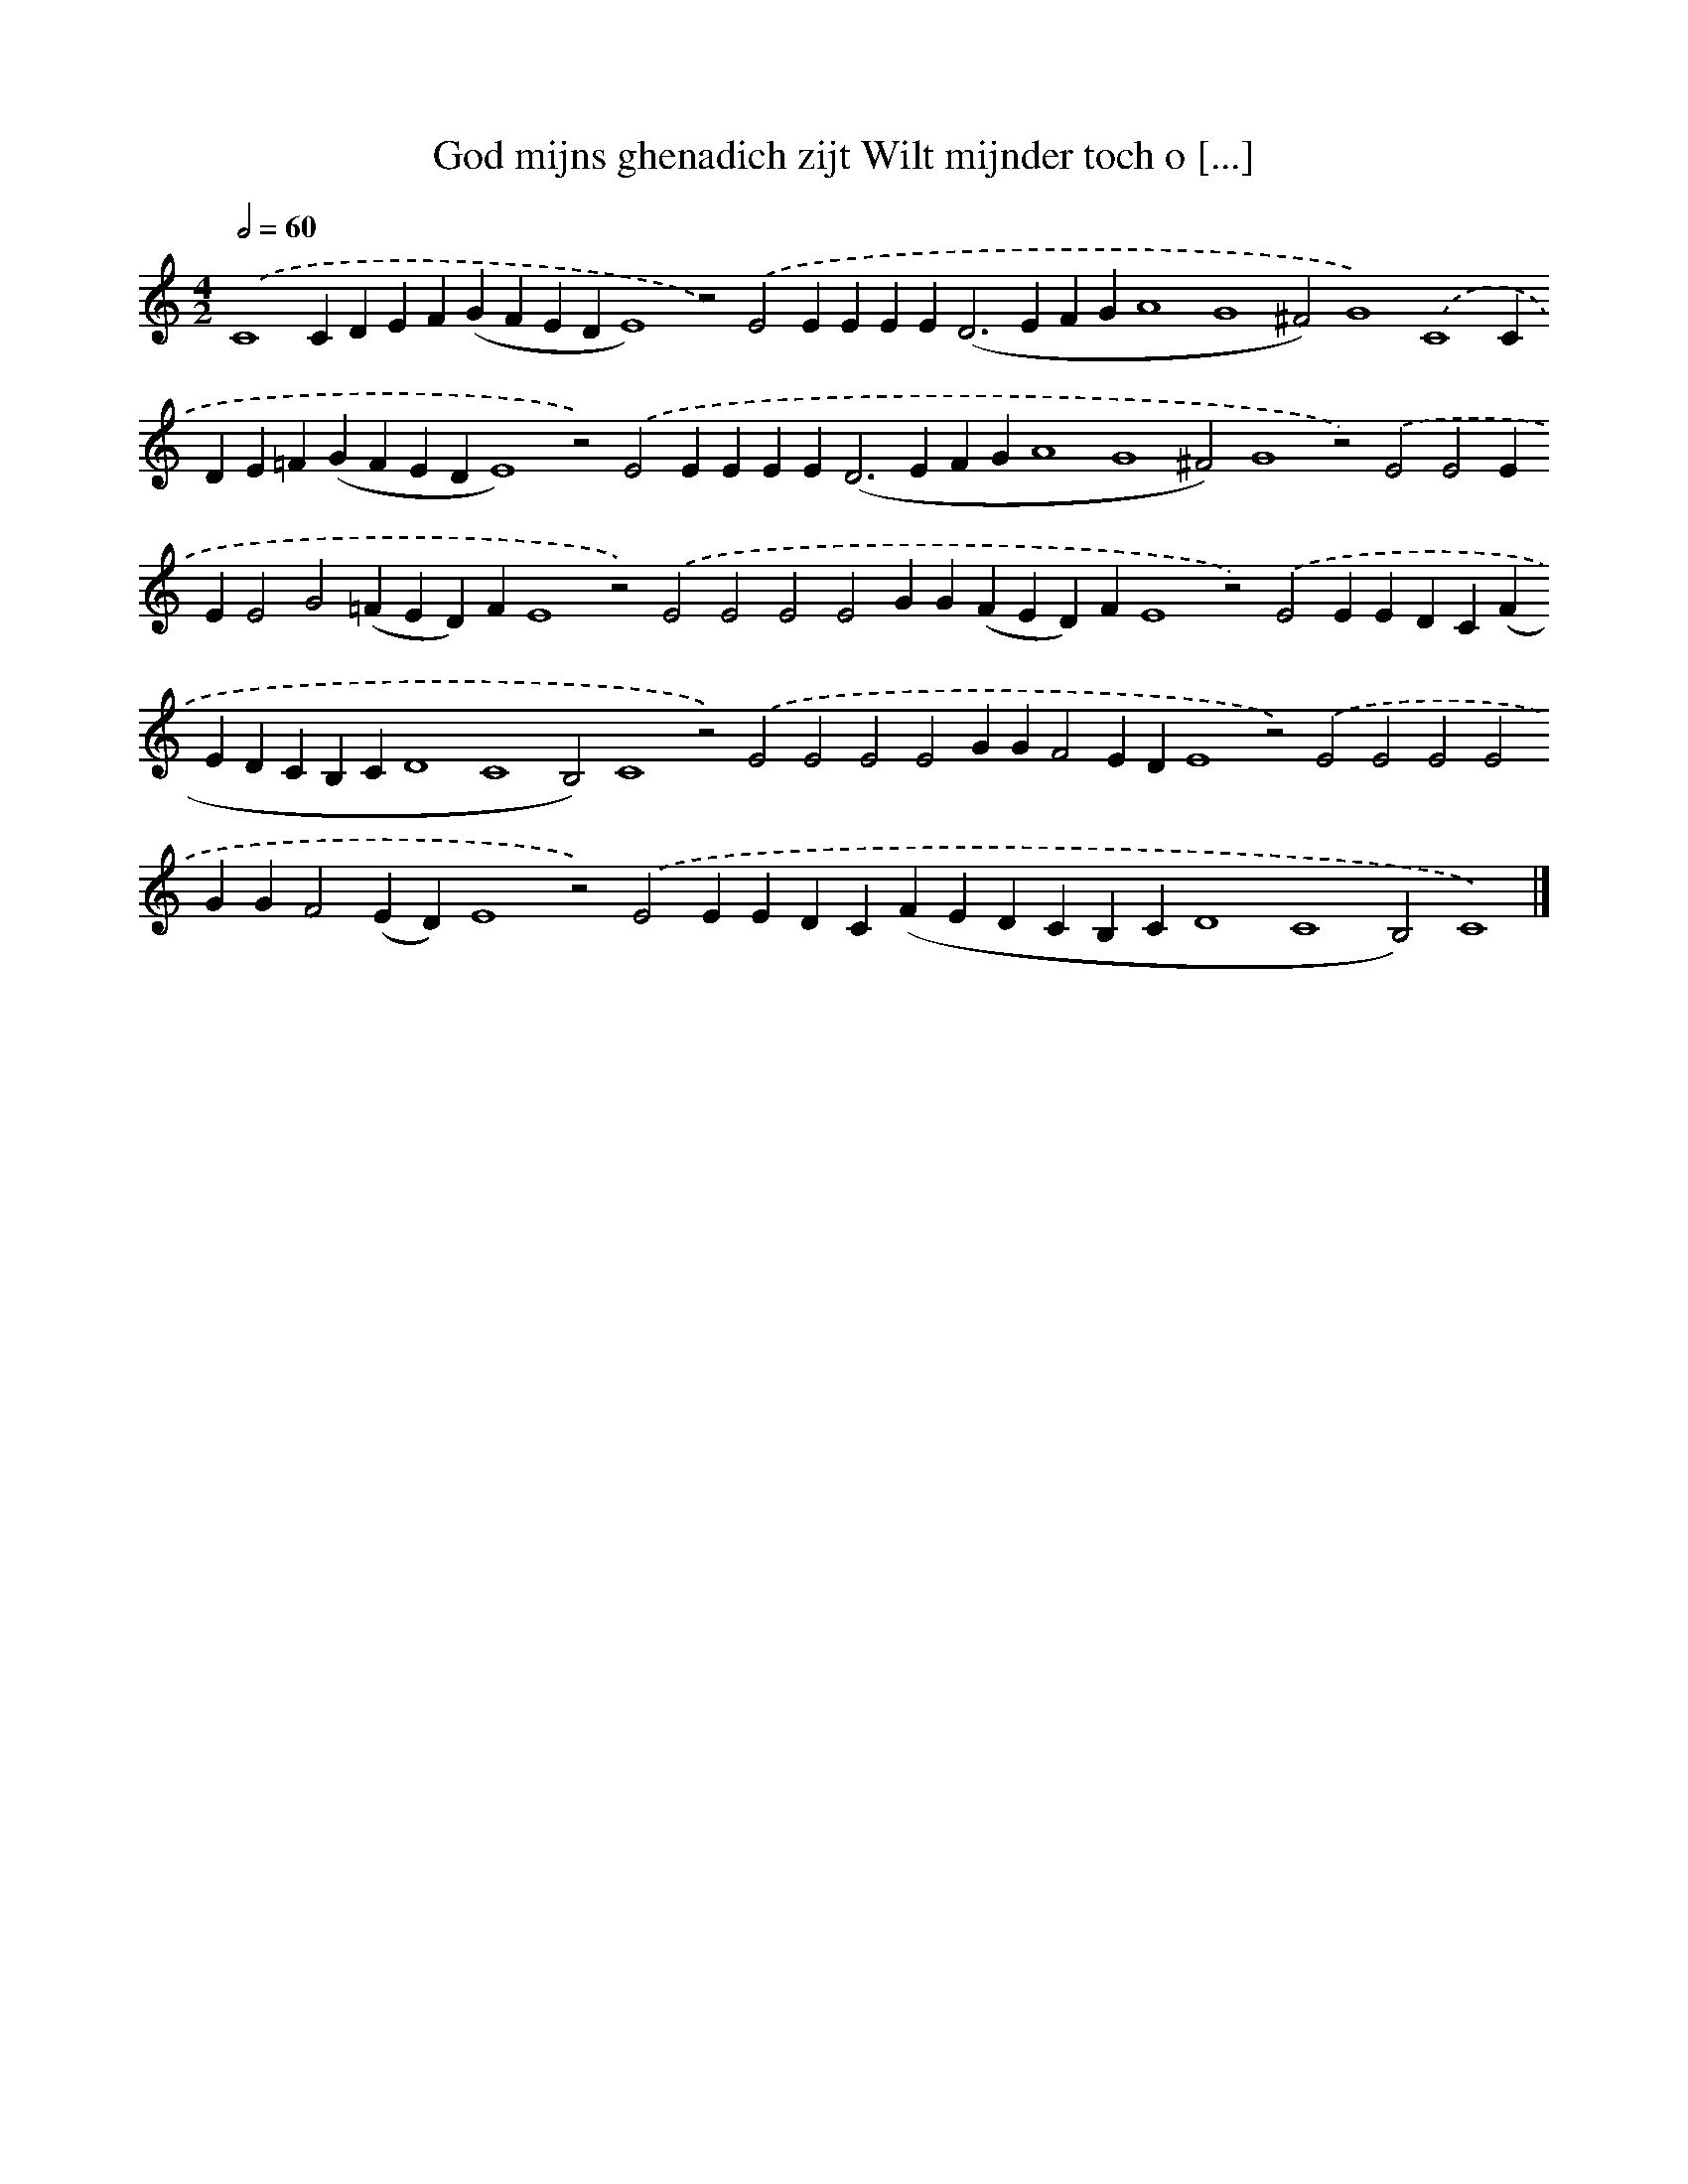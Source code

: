 X: 604
T: God mijns ghenadich zijt Wilt mijnder toch o [...]
%%abc-version 2.0
%%abcx-abcm2ps-target-version 5.9.1 (29 Sep 2008)
%%abc-creator hum2abc beta
%%abcx-conversion-date 2018/11/01 14:35:34
%%humdrum-veritas 1313986764
%%humdrum-veritas-data 1074228936
%%continueall 1
%%barnumbers 0
L: 1/4
M: 4/2
Q: 1/2=60
K: C clef=treble
.('C4CDEF(GFEDE4)z2).('E2EEEE2<(D2EFGA4G4^F2)G4).('C4CDE=F(GFEDE4)z2).('E2EEEE2<(D2EFGA4G4^F2)G4z2).('E2E2EEE2G2(=FED)FE4z2).('E2E2E2E2GG(FED)FE4z2).('E2EEDC(FEDCB,CD4C4B,2)C4z2).('E2E2E2E2GGF2EDE4z2).('E2E2E2E2GGF2(ED)E4z2).('E2EEDC(FEDCB,CD4C4B,2)C4) |]
